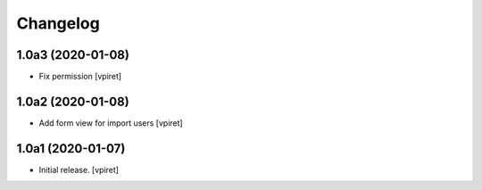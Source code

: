Changelog
=========


1.0a3 (2020-01-08)
------------------

- Fix permission
  [vpiret]


1.0a2 (2020-01-08)
------------------

- Add form view for import users
  [vpiret]


1.0a1 (2020-01-07)
------------------

- Initial release.
  [vpiret]

